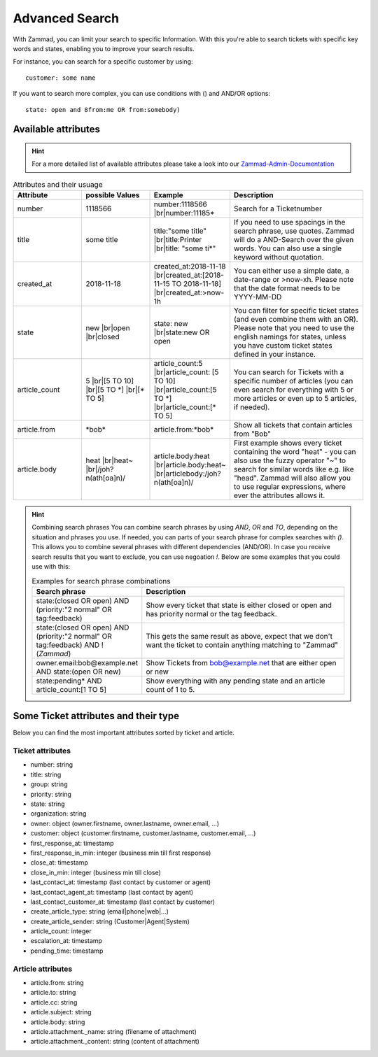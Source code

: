Advanced Search
===============

With Zammad, you can limit your search to specific Information. With this you're able to search tickets with specific key words and states, enabling you to improve your search results.

For instance, you can search for a specific customer by using::

  customer: some name
  
If you want to search more complex, you can use conditions with () and AND/OR options::

  state: open and 8from:me OR from:somebody)
  
Available attributes
--------------------


.. hint:: For a more detailed list of available attributes please take a look into our Zammad-Admin-Documentation_

.. _Zammad-Admin-Documentation: https://docs.zammad.org/en/latest/install-elasticsearch.html#list-of-values-which-are-stored-in-elasticsearch

.. |br| raw:: html

   <br />

.. csv-table:: Attributes and their usuage
   :header: "Attribute", "possible Values", "Example", "Description"
   :widths: 10, 10, 10, 20

   "number", "1118566", "number:1118566 |br|\ number:11185*", "Search for a Ticketnumber"
   "title", "some title", "title:""some title"" |br|\ title:Printer |br|\ title: ""some ti*""", "If you need to use spacings in the search phrase, use quotes. Zammad will do a AND-Search over the given words. You can also use a single keyword without quotation."
   "created_at", "2018-11-18", "created_at:2018-11-18 |br|\ created_at:[2018-11-15 TO 2018-11-18] |br|\ created_at:>now-1h", "You can either use a simple date, a date-range or >now-xh. Please note that the date format needs to be YYYY-MM-DD"
   "state", "new |br|\ open |br|\ closed", "state: new |br|\ state:new OR open", "You can filter for specific ticket states (and even combine them with an OR). Please note that you need to use the english namings for states, unless you have custom ticket states defined in your instance."
   "article_count", "5 |br|\ [5 TO 10] |br|\ [5 TO \*] |br|\ [\* TO 5]", "article_count:5 |br|\ article_count: [5 TO 10] |br|\ article_count:[5 TO \*] |br|\ article_count:[\* TO 5]", "You can search for Tickets with a specific number of articles (you can even search for everything with 5 or more articles or even up to 5 articles, if needed)."
   "article.from", "\*bob\*", "article.from:\*bob\*", "Show all tickets that contain articles from ""Bob"""
   "article.body", "heat |br|\ heat~ |br|\ /joh?n(ath[oa]n)/", "article.body:heat |br|\ article.body:heat~ |br|\ articlebody:/joh?n(ath[oa]n)/", "First example shows every ticket containing the word ""heat"" - you can also use the fuzzy operator ""~"" to search for similar words like e.g. like ""head"". Zammad will also allow you to use regular expressions, where ever the attributes allows it."
   
.. hint:: Combining search phrases
  You can combine search phrases by using `AND`, `OR` and `TO`, depending on the situation and phrases you use.
  If needed, you can parts of your search phrase for complex searches with `()`. This allows you to combine several phrases with different dependencies (AND/OR). In case you receive search results that you want to exclude, you can use negoation `!`. Below are some examples that you could use with this:
  
  .. csv-table:: Examples for search phrase combinations
   :header: "Search phrase", "Description"
   :widths: 10, 20
   
   "state:(closed OR open) AND (priority:""2 normal"" OR tag:feedback)", "Show every ticket that state is either closed or open and has priority normal or the tag feedback."
   "state:(closed OR open) AND (priority:""2 normal"" OR tag:feedback) AND !(*Zammad*)", "This gets the same result as above, expect that we don't want the ticket to contain anything matching to ""Zammad"""
   "owner.email:bob@example.net AND state:(open OR new)", "Show Tickets from bob@example.net that are either open or new"
   "state:pending* AND article_count:[1 TO 5]", "Show everything with any pending state and an article count of 1 to 5."
   

Some Ticket attributes and their type
-------------------------------------

Below you can find the most important attributes sorted by ticket and article.

Ticket attributes
^^^^^^^^^^^^^^^^^

* number: string
* title: string
* group: string
* priority: string
* state: string
* organization: string
* owner: object (owner.firstname, owner.lastname, owner.email, ...)
* customer: object (customer.firstname, customer.lastname, customer.email, ...)
* first_response_at: timestamp
* first_response_in_min: integer (business min till first response)
* close_at: timestamp
* close_in_min: integer (business min till close)
* last_contact_at: timestamp (last contact by customer or agent)
* last_contact_agent_at: timestamp (last contact by agent)
* last_contact_customer_at: timestamp (last contact by customer)
* create_article_type: string (email|phone|web|...)
* create_article_sender: string (Customer|Agent|System)
* article_count: integer
* escalation_at: timestamp
* pending_time: timestamp

Article attributes
^^^^^^^^^^^^^^^^^^

* article.from: string
* article.to: string
* article.cc: string
* article.subject: string
* article.body: string
* article.attachment._name: string (filename of attachment)
* article.attachment._content: string (content of attachment)
